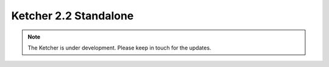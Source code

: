 ﻿Ketcher 2.2 Standalone
======================

.. note::
    The Ketcher is under development. Please keep in touch for the updates.

.. raw:: html

    <iframe class="ketcher-demo" src="/KetcherDemoSA/index.html"/>




